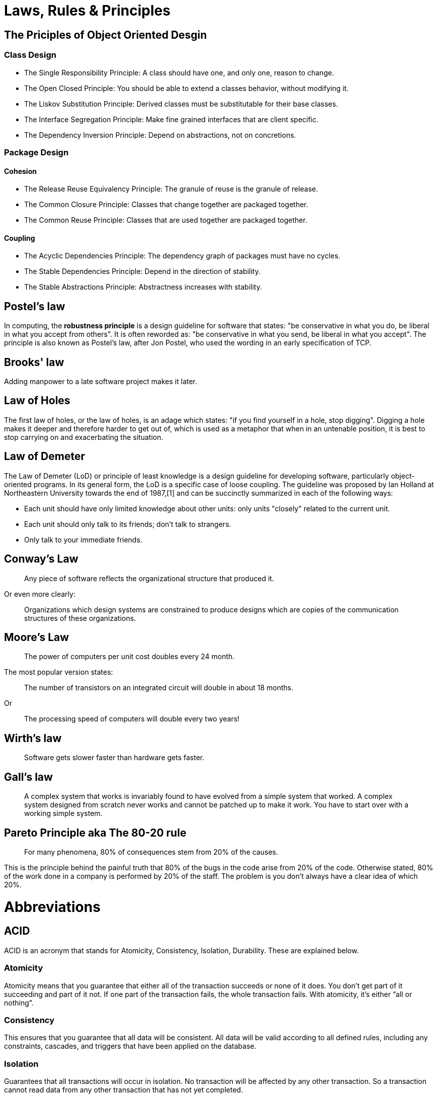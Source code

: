 = Laws, Rules & Principles

== The Priciples of Object Oriented Desgin

=== Class Design

* The Single Responsibility Principle: A class should have one, and only one, reason to change.
* The Open Closed Principle: You should be able to extend a classes behavior, without modifying it.
* The Liskov Substitution Principle: Derived classes must be substitutable for their base classes.
* The Interface Segregation Principle: Make fine grained interfaces that are client specific.
* The Dependency Inversion Principle: Depend on abstractions, not on concretions.

=== Package Design

==== Cohesion

* The Release Reuse Equivalency Principle: The granule of reuse is the granule of release.
* The Common Closure Principle: Classes that change together are packaged together.
* The Common Reuse Principle: Classes that are used together are packaged together.

==== Coupling 

* The Acyclic Dependencies Principle: The dependency graph of packages must have no cycles.
* The Stable Dependencies Principle: Depend in the direction of stability.
* The Stable Abstractions Principle: Abstractness increases with stability.

== Postel's law

In computing, the **robustness principle** is a design guideline for software that states: "be conservative in what you do, be liberal in what you accept from others". It is often reworded as: "be conservative in what you send, be liberal in what you accept". The principle is also known as Postel's law, after Jon Postel, who used the wording in an early specification of TCP.

== Brooks' law 

Adding manpower to a late software project makes it later.

== Law of Holes

The first law of holes, or the law of holes, is an adage which states: "if you find yourself in a hole, stop digging". Digging a hole makes it deeper and therefore harder to get out of, which is used as a metaphor that when in an untenable position, it is best to stop carrying on and exacerbating the situation.

== Law of Demeter

The Law of Demeter (LoD) or principle of least knowledge is a design guideline for developing software, particularly object-oriented programs. In its general form, the LoD is a specific case of loose coupling. The guideline was proposed by Ian Holland at Northeastern University towards the end of 1987,[1] and can be succinctly summarized in each of the following ways:

* Each unit should have only limited knowledge about other units: only units "closely" related to the current unit.
* Each unit should only talk to its friends; don't talk to strangers.
* Only talk to your immediate friends.

== Conway’s Law

____
Any piece of software reflects the organizational structure that produced it.
____

Or even more clearly:

____
Organizations which design systems are constrained to produce designs which are copies of the communication structures of these organizations.
____

== Moore's Law
____
The power of computers per unit cost doubles every 24 month.
____

The most popular version states:

____
The number of transistors on an integrated circuit will double in about 18 months.
____

Or
____
The processing speed of computers will double every two years!
____


== Wirth's law
____
Software gets slower faster than hardware gets faster.
____

== Gall's law
____
A complex system that works is invariably found to have evolved from a simple system that worked. A complex system designed from scratch never works and cannot be patched up to make it work. You have to start over with a working simple system.
____


== Pareto Principle aka The 80-20 rule
____
For many phenomena, 80% of consequences stem from 20% of the causes.
____

This is the principle behind the painful truth that 80% of the bugs in the code arise from 20% of the code.
Otherwise stated, 80% of the work done in a company is performed by 20% of the staff. The problem is you don't always have a clear idea of which 20%.

= Abbreviations

== ACID 
ACID is an acronym that stands for Atomicity, Consistency, Isolation, Durability. These are explained below.

=== Atomicity
Atomicity means that you guarantee that either all of the transaction succeeds or none of it does. You don’t get part of it succeeding and part of it not. If one part of the transaction fails, the whole transaction fails. With atomicity, it’s either “all or nothing”.

=== Consistency
This ensures that you guarantee that all data will be consistent. All data will be valid according to all defined rules, including any constraints, cascades, and triggers that have been applied on the database.

=== Isolation
Guarantees that all transactions will occur in isolation. No transaction will be affected by any other transaction. So a transaction cannot read data from any other transaction that has not yet completed. 

== BASE

* Basic Availability: The database appears to work most of the time.
* Soft-state: Stores don’t have to be write-consistent, nor do different replicas have to be mutually consistent all the time.
* Eventual consistency: Stores exhibit consistency at some later point (e.g., lazily at read time).

== CAP theorem

* Consistency: Every read receives the most recent write or an error
* Availability: Every request receives a (non-error) response, without the guarantee that it contains the most recent write
* Partition tolerance: The system continues to operate despite an arbitrary number of messages being dropped (or delayed) by the network between nodes

== DRY principle

Don't repeat yourself (DRY, or sometimes do not repeat yourself) is a principle of software development aimed at reducing repetition of software patterns, replacing it with abstractions or using data normalization to avoid redundancy.

== HATEOAS

Hypermedia as the Engine of Application State (HATEOAS) is a constraint of the REST application architecture that distinguishes it from other network application architectures.

With HATEOAS, a client interacts with a network application whose application servers provide information dynamically through hypermedia. A REST client needs little to no prior knowledge about how to interact with an application or server beyond a generic understanding of hypermedia.

== KISS principle

KISS, an acronym for keep it simple, stupid, is a design principle noted by the U.S. Navy in 1960.The KISS principle states that most systems work best if they are kept simple rather than made complicated; therefore, simplicity should be a key goal in design, and unnecessary complexity should be avoided. The phrase has been associated with aircraft engineer Kelly Johnson. The term "KISS principle" was in popular use by 1970. Variations on the phrase include: "Keep it simple, silly", "keep it short and simple", "keep it simple and straightforward", "keep it small and simple", "keep it simple, soldier", or "keep it simple, sailor".

== REST

Representational state transfer (REST) is a software architectural style that was created to guide the design and development of the architecture for the World Wide Web. REST defines a set of constraints for how the architecture of an Internet-scale distributed hypermedia system, such as the Web, should behave. The REST architectural style emphasises the scalability of interactions between components, uniform interfaces, independent deployment of components, and the creation of a layered architecture to facilitate caching components to reduce user-perceived latency, enforce security, and encapsulate legacy systems.[1] REST has been employed throughout the software industry and is a widely accepted set of guidelines for creating stateless, reliable web services.

== WISCY

Why Isn't Someone Coding Yet (WISCY)?

== WYSIWYG

In computing, WYSIWYG, an acronym for *What You See Is What You Get*,is a system in which editing software allows content to be edited in a form that resembles its appearance when printed or displayed as a finished product, such as a printed document, web page, or slide presentation.

== YAGNI principle

"You aren't gonna need it" (YAGNI) is a principle of extreme programming (XP) that states a programmer should not add functionality until deemed necessary.XP co-founder Ron Jeffries has written: "Always implement things when you actually need them, never when you just foresee that you need them." Other forms of the phrase include "You aren't going to need it" and "You ain't gonna need it".

